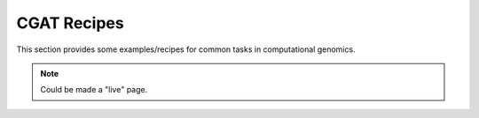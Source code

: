 ============
CGAT Recipes
============

This section provides some examples/recipes for common tasks in
computational genomics.

.. note:: 
   Could be made a "live" page.

